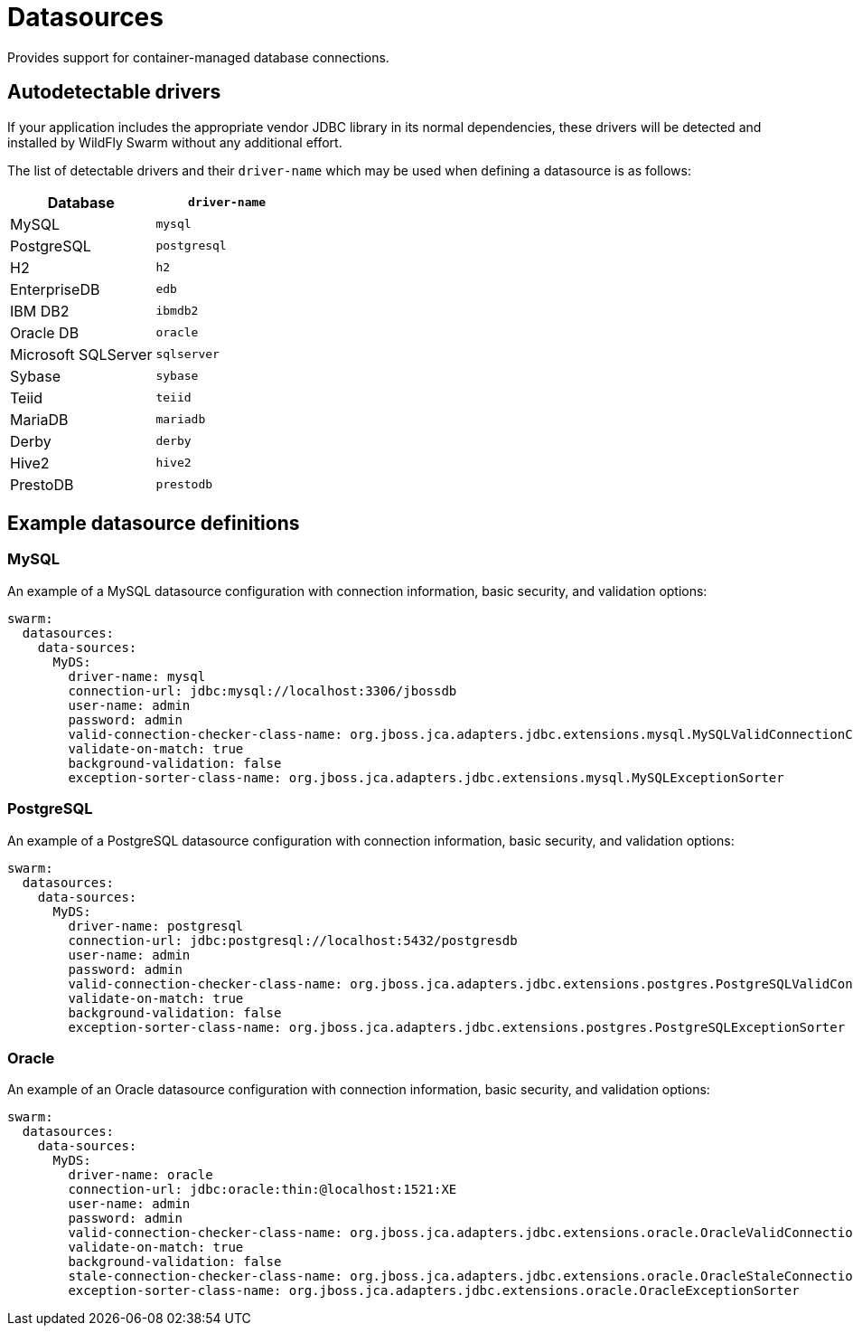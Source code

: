 = Datasources

Provides support for container-managed database connections.

== Autodetectable drivers

If your application includes the appropriate vendor JDBC
library in its normal dependencies, these drivers will be detected
and installed by WildFly Swarm without any additional effort.

The list of detectable drivers and their `driver-name` which
may be used when defining a datasource is as follows:

[cols="2*", options="header"] 
|===
|Database
|`driver-name`

|MySQL
|`mysql`

|PostgreSQL
|`postgresql`

|H2
|`h2`

|EnterpriseDB
|`edb`

|IBM DB2
|`ibmdb2`

|Oracle DB
|`oracle`

|Microsoft SQLServer
|`sqlserver`

|Sybase
|`sybase`

|Teiid
|`teiid`

|MariaDB
|`mariadb`

|Derby
|`derby`

|Hive2
|`hive2`

|PrestoDB
|`prestodb`
|===

== Example datasource definitions

=== MySQL

An example of a MySQL datasource configuration with connection information, basic security, and validation options:

[source,yaml,options="nowrap"]
----
swarm:
  datasources:
    data-sources:
      MyDS:
        driver-name: mysql
        connection-url: jdbc:mysql://localhost:3306/jbossdb
        user-name: admin
        password: admin
        valid-connection-checker-class-name: org.jboss.jca.adapters.jdbc.extensions.mysql.MySQLValidConnectionChecker
        validate-on-match: true
        background-validation: false
        exception-sorter-class-name: org.jboss.jca.adapters.jdbc.extensions.mysql.MySQLExceptionSorter
----

=== PostgreSQL

An example of a PostgreSQL datasource configuration with connection information, basic security, and validation options:

[source,yaml,options="nowrap"]
----
swarm:
  datasources:
    data-sources:
      MyDS:
        driver-name: postgresql
        connection-url: jdbc:postgresql://localhost:5432/postgresdb
        user-name: admin
        password: admin
        valid-connection-checker-class-name: org.jboss.jca.adapters.jdbc.extensions.postgres.PostgreSQLValidConnectionChecker
        validate-on-match: true
        background-validation: false
        exception-sorter-class-name: org.jboss.jca.adapters.jdbc.extensions.postgres.PostgreSQLExceptionSorter
----

=== Oracle

An example of an Oracle datasource configuration with connection information, basic security, and validation options:

[source,yaml,options="nowrap"]
----
swarm:
  datasources:
    data-sources:
      MyDS:
        driver-name: oracle
        connection-url: jdbc:oracle:thin:@localhost:1521:XE
        user-name: admin
        password: admin
        valid-connection-checker-class-name: org.jboss.jca.adapters.jdbc.extensions.oracle.OracleValidConnectionChecker
        validate-on-match: true
        background-validation: false
        stale-connection-checker-class-name: org.jboss.jca.adapters.jdbc.extensions.oracle.OracleStaleConnectionChecker
        exception-sorter-class-name: org.jboss.jca.adapters.jdbc.extensions.oracle.OracleExceptionSorter
----

